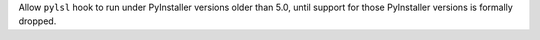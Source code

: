 Allow ``pylsl`` hook to run under PyInstaller versions older
than 5.0, until support for those PyInstaller versions is formally
dropped.
